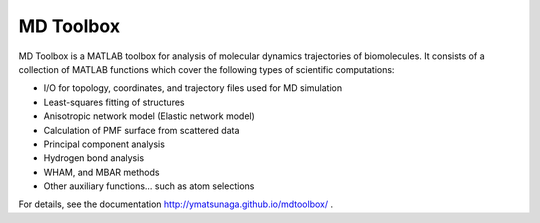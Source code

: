 MD Toolbox
==================

MD Toolbox is a MATLAB toolbox for analysis of molecular dynamics
trajectories of biomolecules. It consists of a collection of MATLAB
functions which cover the following types of scientific computations:

* I/O for topology, coordinates, and trajectory files used for MD simulation
* Least-squares fitting of structures
* Anisotropic network model (Elastic network model)
* Calculation of PMF surface from scattered data
* Principal component analysis
* Hydrogen bond analysis
* WHAM, and MBAR methods
* Other auxiliary functions... such as atom selections

For details, see the documentation http://ymatsunaga.github.io/mdtoolbox/ . 

